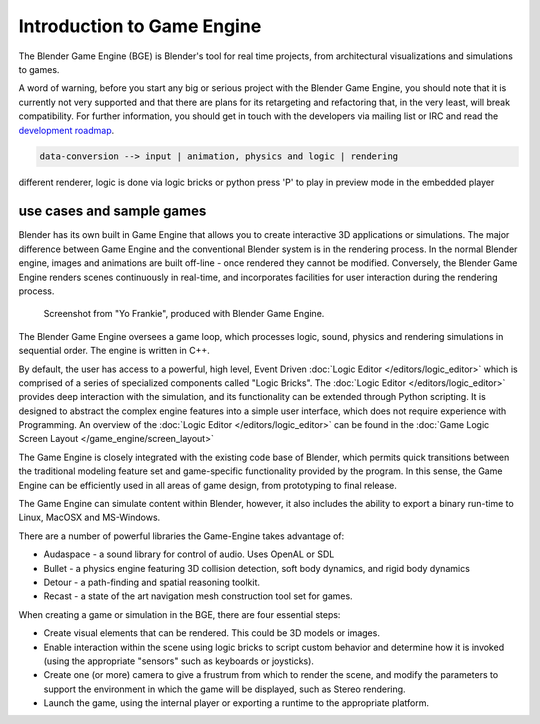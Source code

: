
***************************
Introduction to Game Engine
***************************

The Blender Game Engine (BGE) is Blender's tool for real time projects,
from architectural visualizations and simulations to games.

A word of warning,
before you start any big or serious project with the Blender Game Engine,
you should note that it is currently not very supported and that there are plans
for its retargeting and refactoring that, in the very least, will break compatibility.
For further information, you should get in touch with the developers via mailing list or IRC and read the
`development roadmap <https://code.blender.org/2013/06/blender-roadmap-2-7-2-8-and-beyond/>`__.

.. code-block:: none

   data-conversion --> input | animation, physics and logic | rendering

different renderer, logic is done via logic bricks or python
press 'P' to play in preview mode in the embedded player


use cases and sample games
==========================

Blender has its own built in Game Engine that allows you to create interactive 3D applications
or simulations. The major difference between Game Engine and the conventional Blender system
is in the rendering process. In the normal Blender engine,
images and animations are built off-line - once rendered they cannot be modified.
Conversely, the Blender Game Engine renders scenes continuously in real-time,
and incorporates facilities for user interaction during the rendering process.


.. figure:: /images/bge_introduction_screenshot.jpg
   :width: 512px

   Screenshot from "Yo Frankie", produced with Blender Game Engine.


The Blender Game Engine oversees a game loop, which processes logic, sound,
physics and rendering simulations in sequential order. The engine is written in C++.

By default, the user has access to a powerful, high level, Event Driven
:doc:`Logic Editor </editors/logic_editor>`
which is comprised of a series of specialized components called "Logic Bricks".
The :doc:`Logic Editor </editors/logic_editor>` provides deep interaction with the simulation,
and its functionality can be extended through Python scripting.
It is designed to abstract the complex engine features into a simple user interface,
which does not require experience with Programming.
An overview of the :doc:`Logic Editor </editors/logic_editor>`
can be found in the :doc:`Game Logic Screen Layout </game_engine/screen_layout>`

The Game Engine is closely integrated with the existing code base of Blender, which permits
quick transitions between the traditional modeling feature set and game-specific functionality
provided by the program. In this sense,
the Game Engine can be efficiently used in all areas of game design,
from prototyping to final release.

The Game Engine can simulate content within Blender,
however, it also includes the ability to export a binary run-time to Linux, MacOSX and MS-Windows.

There are a number of powerful libraries the Game-Engine takes advantage of:

- Audaspace - a sound library for control of audio. Uses OpenAL or SDL
- Bullet - a physics engine featuring 3D collision detection, soft body dynamics, and rigid body dynamics
- Detour - a path-finding and spatial reasoning toolkit.
- Recast - a state of the art navigation mesh construction tool set for games.

When creating a game or simulation in the BGE, there are four essential steps:

- Create visual elements that can be rendered. This could be 3D models or images.
- Enable interaction within the scene using logic bricks to script custom behavior and determine how it is invoked
  (using the appropriate "sensors" such as keyboards or joysticks).
- Create one (or more) camera to give a frustrum from which to render the scene,
  and modify the parameters to support the environment in which the game will be displayed, such as Stereo rendering.
- Launch the game, using the internal player or exporting a runtime to the appropriate platform.
